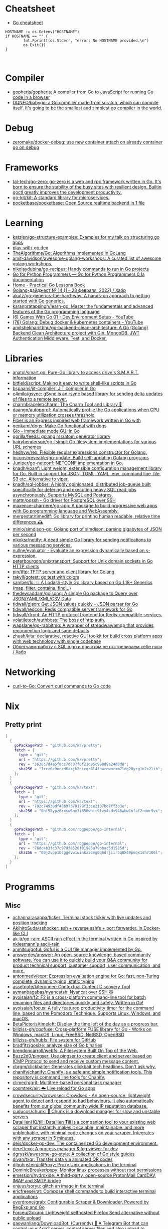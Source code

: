 
* Cheatsheet

- [[https://devhints.io/go][Go cheatsheet]]

#+begin_example
          HOSTNAME := os.Getenv("HOSTNAME")
          if HOSTNAME == "" {
                  fmt.Fprintf(os.Stderr, "error: No HOSTNAME provided.\n")
                  os.Exit(1)
          }


#+end_example

* Compiler
- [[https://github.com/gopherjs/gopherjs][gopherjs/gopherjs: A compiler from Go to JavaScript for running Go code in a browser]]
- [[https://github.com/DQNEO/babygo][DQNEO/babygo: a Go compiler made from scratch, which can compile itself. It's going to be the smallest and simplest go compiler in the world.]]

* Debug
- [[https://github.com/zeromake/docker-debug][zeromake/docker-debug: use new container attach on already container go on debug]]

* Frameworks
- [[https://github.com/tal-tech/go-zero][tal-tech/go-zero: go-zero is a web and rpc framework written in Go. It's born to ensure the stability of the busy sites with resilient design. Builtin goctl greatly improves the development productivity.]]
- [[https://github.com/go-kit/kit][go-kit/kit: A standard library for microservices.]]
- [[https://github.com/pocketbase/pocketbase][pocketbase/pocketbase: Open Source realtime backend in 1 file]]

* Learning
- [[https://github.com/katzien/go-structure-examples][katzien/go-structure-examples: Examples for my talk on structuring go apps]]
- [[https://play-with-go.dev/guides.html][play-with-go.dev]]
- [[https://github.com/TheAlgorithms/Go][TheAlgorithms/Go: Algorithms Implemented in GoLang]]
- [[https://github.com/amit-davidson/awesome-golang-workshops][amit-davidson/awesome-golang-workshops: A curated list of awesome golang workshops.]]
- [[https://github.com/nikolaydubina/go-recipes][nikolaydubina/go-recipes: Handy commands to run in Go projects]]
- [[https://golang-for-python-programmers.readthedocs.io/en/latest/][Go for Python Programmers — Go for Python Programmers 0.1a documentation]]
- [[https://www.practical-go-lessons.com/][Home - Practical Go Lessons Book]]
- [[https://habr.com/ru/post/653955/][Golang-дайджест № 14 (1 – 28 февраля  2022) / Хабр]]
- [[https://github.com/akutz/go-generics-the-hard-way][akutz/go-generics-the-hard-way: A hands-on approach to getting started with Go generics.]]
- [[https://github.com/karanpratapsingh/learn-go][karanpratapsingh/learn-go: Master the fundamentals and advanced features of the Go programming language]]
- [[https://www.youtube.com/watch?v=9D4yH7e_ea8&list=PLDZujg-VgQlZUy1iCqBbe5faZLMkA3g2x][(6) Games With Go 01 - Dev Environment Setup - YouTube]]
- [[https://www.youtube.com/watch?v=zs3XQMTHQBE][(76) Golang: Debug docker & kubernetes containers - YouTube]]
- [[https://github.com/amitshekhariitbhu/go-backend-clean-architecture][amitshekhariitbhu/go-backend-clean-architecture: A Go (Golang) Backend Clean Architecture project with Gin, MongoDB, JWT Authentication Middleware, Test, and Docker.]]

* Libraries
- [[https://github.com/anatol/smart.go][anatol/smart.go: Pure-Go library to access drive's S.M.A.R.T. information]]
- [[https://github.com/bitfield/script][bitfield/script: Making it easy to write shell-like scripts in Go]]
- [[https://github.com/bspaans/jit-compiler][bspaans/jit-compiler: JIT compiler in Go]]
- [[https://github.com/c4milo/gsync][c4milo/gsync: gSync is an rsync based library for sending delta updates of files to a remote server.]]
- [[https://github.com/charmbracelet/charm][charmbracelet/charm: The Charm Tool and Library 🌟]]
- [[https://github.com/daangn/autopprof][daangn/autopprof: Automatically profile the Go applications when CPU or memory utilization crosses threshold]]
- [[https://github.com/gofiber][Fiber is an Express inspired web framework written in Go with]]
- [[https://github.com/genkami/dogs][genkami/dogs: Make Go functional with dogs]]
- [[https://gioui.org/][Gio - immediate mode GUI in Go]]
- [[https://github.com/gorilla/feeds][gorilla/feeds: golang rss/atom generator library]]
- [[https://github.com/hairyhenderson/go-fsimpl][hairyhenderson/go-fsimpl: Go filesystem implementations for various URL schemes]]
- [[https://github.com/hedhyw/rex][hedhyw/rex: Flexible regular expressions constructor for Golang.]]
- [[https://github.com/inconshreveable/go-update][inconshreveable/go-update: Build self-updating Golang programs]]
- [[https://github.com/Juniper/go-netconf][Juniper/go-netconf: NETCONF implementation in Go.]]
- [[https://github.com/knadh/koanf][knadh/koanf: Light weight, extensible configuration management library for Go. Built in support for JSON, TOML, YAML, env, command line, file, S3 etc. Alternative to viper.]]
- [[https://github.com/knadh/sql-jobber][knadh/sql-jobber: A highly opinionated, distributed job-queue built specifically for defering and executing heavy SQL read jobs asynchronously. Supports MySQL and Postgres.]]
- [[https://github.com/mattn/pqssh][mattn/pqssh - Go driver for PostgreSQL over SSH]]
- [[https://github.com/maxence-charriere/go-app][maxence-charriere/go-app: A package to build progressive web apps with Go programming language and WebAssembly.]]
- [[https://github.com/mergestat/timediff][mergestat/timediff: Go library for printing human readable, relative time differences 🕰️]]
- [[https://github.com/minio/simdjson-go][minio/simdjson-go: Golang port of simdjson: parsing gigabytes of JSON per second]]
- [[https://github.com/nikoksr/notify][nikoksr/notify: A dead simple Go library for sending notifications to various messaging services.]]
- [[https://github.com/nullne/evaluator][nullne/evaluator - Evaluate an expression dynamically based on s-expression.]]
- [[https://github.com/peterbourgon/unixtransport][peterbourgon/unixtransport: Support for Unix domain sockets in Go HTTP clients]]
- [[https://github.com/pin/tftp][pin/tftp: TFTP server and client library for Golang]]
- [[https://github.com/rakyll/gotest][rakyll/gotest: go test with colors]]
- [[https://github.com/samber/lo][samber/lo: 💥 A Lodash-style Go library based on Go 1.18+ Generics (map, filter, contains, find...)]]
- [[https://github.com/thedevsaddam/gojsonq][thedevsaddam/gojsonq: A simple Go package to Query over JSON/YAML/XML/CSV Data]]
- [[https://github.com/tidwall/gjson][tidwall/gjson: Get JSON values quickly - JSON parser for Go]]
- [[https://github.com/tidwall/redcon][tidwall/redcon: Redis compatible server framework for Go]]
- [[https://github.com/tidwall/rfront][tidwall/rfront: An HTTP protocol frontend for Redis-compatible services.]]
- [[https://github.com/volatiletech/authboss][volatiletech/authboss: The boss of http auth.]]
- [[https://github.com/wagslane/go-rabbitmq][wagslane/go-rabbitmq: A wrapper of streadway/amqp that provides reconnection logic and sane defaults]]
- [[https://github.com/zhuah/kita][zhuah/kita: declarative, reactive GUI toolkit for build cross platform apps with web technology with single codebase]]
- [[https://habr.com/ru/company/first/blog/652697/][Облегчаем работу с SQL в go и при этом не отстреливаем себе ноги / Хабр]]

* Networking

- [[https://mholt.github.io/curl-to-go/][curl-to-Go: Convert curl commands to Go code]]

* Nix
** Pretty print
   #+begin_src nix
     [
       {
         goPackagePath = "github.com/kr/pretty";
         fetch = {
           type = "git";
           url = "https://github.com/kr/pretty";
           rev = "3630c7d4e5f8cc7dc07f6f21d95c998d9a24d0d8";
           sha256 = "1rrz6c9nczd6akjk2cicqr8l4fhwrnwnrxm7ldg28yrg1n2x2lib";
         };
       }
       {
         goPackagePath = "github.com/kr/text";
         fetch = {
           type = "git";
           url = "https://github.com/kr/text";
           rev = "702c74938df48b97370179f33ce2107bd7ff3b3e";
           sha256 = "0hf58ypz6rxsw6nx3i856whir9lvy4sdx946wbw1nfaf2rdmr9vx";
         };
       }
       {
         goPackagePath = "github.com/rogpeppe/go-internal";
         fetch = {
           type = "git";
           url = "https://github.com/rogpeppe/go-internal";
           rev = "76dc4b3fc37c97df8520f01985a79bbac5d1585d";
           sha256 = "00j2vpp1bsggdvw1winkz23mg0q6drjiir5q0k49pmqx1sh7106l";
         };
       }
     ]
   #+end_src
* Programms
** Misc
- [[https://github.com/achannarasappa/ticker][achannarasappa/ticker: Terminal stock ticker with live updates and position tracking]]
- [[https://github.com/AkihiroSuda/sshocker][AkihiroSuda/sshocker: ssh + reverse sshfs + port forwarder, in Docker-like CLI]]
- [[https://github.com/ak-tr/go-rain][ak-tr/go-rain: ASCII rain effect in the terminal written in Go inspired by nkleemann's ascii-rain]]
- [[https://github.com/anmitsu/goful][anmitsu/goful: Goful is a CUI file manager implemented by Go.]]
- [[https://github.com/answerdev/answer][answerdev/answer: An open-source knowledge-based community software. You can use it to quickly build your Q&A community for product technical support, customer support, user communication, and more.]]
- [[https://github.com/antonmedv/expr][antonmedv/expr: Expression evaluation engine for Go: fast, non-Turing complete, dynamic typing, static typing]]
- [[https://github.com/assetnote/kiterunner][assetnote/kiterunner: Contextual Content Discovery Tool]]
- [[https://github.com/aymanbagabas/nyancatsh][aymanbagabas/nyancatsh: Nyancat over SSH 🐱]]
- [[https://github.com/ayoisaiah/f2][ayoisaiah/f2: F2 is a cross-platform command-line tool for batch renaming files and directories quickly and safely. Written in Go!]]
- [[https://github.com/ayoisaiah/focus][ayoisaiah/focus: A fully featured productivity timer for the command line, based on the Pomodoro Technique. Supports Linux, Windows, and macOS.]]
- [[https://github.com/BetaPictoris/timeleft][BetaPictoris/timeleft: Display the time left of the day as a progress bar.]]
- [[https://github.com/billziss-gh/cgofuse][billziss-gh/cgofuse: Cross-platform FUSE library for Go - Works on Windows, macOS, Linux, FreeBSD, NetBSD, OpenBSD]]
- [[https://github.com/billziss-gh/hubfs][billziss-gh/hubfs: File system for GitHub]]
- [[https://github.com/bradfitz/gosize][bradfitz/gosize: analyze size of Go binaries]]
- [[https://github.com/brendoncarroll/webfs][brendoncarroll/webfs: A Filesystem Built On Top of the Web.]]
- [[https://github.com/Buzz2d0/pingser][Buzz2d0/pingser: Use pingser to create client and server based on ICMP Protocol to send and receive custom message content.]]
- [[https://github.com/cbrgm/clickbaiter][cbrgm/clickbaiter: Generates clickbait tech headlines. Don't ask why.]]
- [[https://github.com/chanify/chanify][chanify/chanify: Chanify is a safe and simple notification tools. This repository is command line tools for Chanify.]]
- [[https://github.com/climech/grit][climech/grit: Multitree-based personal task manager]]
- [[https://github.com/cosmtrek/air][cosmtrek/air: ☁️ Live reload for Go apps]]
- [[https://github.com/crowdsecurity/crowdsec][crowdsecurity/crowdsec: Crowdsec - An open-source, lightweight agent to detect and respond to bad behaviours. It also automatically benefits from our global community-wide IP reputation database.]]
- [[https://github.com/cuducos/chunk][cuducos/chunk: 🧱 Chunk is a download manager for slow and unstable servers]]
- [[https://github.com/DataHenHQ/till][DataHenHQ/till: DataHen Till is a companion tool to your existing web scraper that instantly makes it scalable, maintainable, and more unblockable, with minimal code changes on your scraper. Integrates with any scraper in 5 minutes.]]
- [[https://github.com/deis/docker-go-dev][deis/docker-go-dev: The containerized Go development environment.]]
- [[https://github.com/deref/exo][deref/exo: A process manager & log viewer for dev]]
- [[https://github.com/dgryski/awesome-go-style][dgryski/awesome-go-style: A collection of Go style guides]]
- [[https://github.com/divan/txqr][divan/txqr: Transfer data via animated QR codes]]
- [[https://github.com/djhohnstein/cliProxy][djhohnstein/cliProxy: Proxy Unix applications in the terminal]]
- [[https://github.com/DominicBreuker/pspy][DominicBreuker/pspy: Monitor linux processes without root permissions]]
- [[https://github.com/emersion/hydroxide][emersion/hydroxide: A third-party, open-source ProtonMail CardDAV, IMAP and SMTP bridge]]
- [[https://github.com/enjuus/soryu][enjuus/soryu: glitch an image in the terminal]]
- [[https://github.com/ericfreese/rat][ericfreese/rat: Compose shell commands to build interactive terminal applications]]
- [[https://github.com/everdrone/grab][everdrone/grab: Configurable Scraper & Downloader, Powered by RegExp and Go]]
- [[https://github.com/Forceu/Gokapi][Forceu/Gokapi: Lightweight selfhosted Firefox Send alternative without public upload]]
- [[https://github.com/gaowanliang/DownloadBot][gaowanliang/DownloadBot: (Currently) 🤖 A Telegram Bot that can control your Aria2 server, control server files and also upload to OneDrive.]]
- [[https://github.com/gen2brain/beeep][gen2brain/beeep: Go cross-platform library for sending desktop notifications, alerts and beeps]]
- [[https://github.com/glauth/glauth][glauth/glauth: A lightweight LDAP server for development, home use, or CI]]
- [[https://github.com/gleich/nuke][gleich/nuke: ☢️ Force quit all applications with one terminal command in macOS and Linux]]
- [[https://github.com/go-chi/chi][go-chi/chi: lightweight, idiomatic and composable router for building Go HTTP services]]
- [[https://github.com/goquiz/goquiz.github.io][goquiz/goquiz.github.io: Go Interview Questions and Answers]]
- [[https://github.com/gotify/server][gotify/server: A simple server for sending and receiving messages in real-time per WebSocket. (Includes a sleek web-ui)]]
- [[https://github.com/gravitl/netmaker][gravitl/netmaker: Netmaker makes networks. Netmaker makes networking easy, fast, and secure across all environments.]]
- [[https://github.com/gwuhaolin/livego][gwuhaolin/livego: live video streaming server in golang]]
- [[https://github.com/hakluke/hakcron][hakluke/hakcron: Easily schedule commands to run multiple times at set intervals (like a cronjob, but with one command)]]
- [[https://github.com/hakluke/haktrails][hakluke/haktrails: Golang client for querying SecurityTrails API data]]
- [[https://github.com/Hilbis/Hilbish][Hilbis/Hilbish: 🎀 a nice lil shell for lua people made with go and lua]]
- [[https://hay-kot.github.io/homebox/][Homebox]]
- [[https://github.com/iawia002/annie][iawia002/annie: 👾 Fast, simple and clean video downloader]]
- [[https://github.com/IceWhaleTech/CasaOS][IceWhaleTech/CasaOS: CasaOS - A simple, easy-to-use, elegant open-source Home Cloud system.]]
- [[https://github.com/IgooorGP/xqtR][IgooorGP/xqtR: 🛠️ xqtR (executoR) is a command line tool to execute sync or async jobs defined by yaml files on your machine. 🛠️]]
- [[https://github.com/ihexxa/quickshare][ihexxa/quickshare: Quick and simple file sharing between different devices, built with Go, React and Typescript.]]
- [[https://github.com/irevenko/tiktik][irevenko/tiktik: 📱🥴 TikTok terminal client for browsing & downloading videos]]
- [[https://github.com/irevenko/tsukae][irevenko/tsukae: 🧑‍💻📊 Show off your most used shell commands]]
- [[https://github.com/jaeles-project/gospider][jaeles-project/gospider: Gospider - Fast web spider written in Go]]
- [[https://github.com/jaeles-project/jaeles][jaeles-project/jaeles: The Swiss Army knife for automated Web Application Testing]]
- [[https://github.com/jesseduffield/horcrux][jesseduffield/horcrux: Split your file into encrypted fragments so that you don't need to remember a passcode]]
- [[https://github.com/jetpack-io/devbox][jetpack-io/devbox: Instant, easy, predictable shells and containers.]]
- [[https://github.com/jiro4989/websh][jiro4989/websh: シェル芸botをWebで使えるようにしたNim製Webアプリ]]
- [[https://github.com/jumpserver/magnus][jumpserver/magnus: Magnus 是 JumpServer 数据库安全连接组件，支持 MySQL、PostgreSQL、Oracle、SQLServer 等各种数据库]]
- [[https://github.com/kbinani/screenshot][kbinani/screenshot: Go library to capture desktop to image]]
- [[https://github.com/kitabisa/mubeng][kitabisa/mubeng: An incredibly fast proxy checker & IP rotator with ease.]]
- [[https://github.com/kylesliu/awesome-golang-algorithm][kylesliu/awesome-golang-algorithm: LeetCode of algorithms with golang solution(updating).]]
- [[https://github.com/lemnos/tt][lemnos/tt: A terminal based typing test.]]
- [[https://github.com/leoython/text-to-video][leoython/text-to-video: 知乎文章转视频的实现(乞丐版)]]
- [[https://github.com/liamg/gitjacker][liamg/gitjacker: 🔪 Leak git repositories from misconfigured websites]]
- [[https://github.com/life4/logit][life4/logit: CLI tool to handle JSON logs]]
- [[https://github.com/liftbridge-io/liftbridge][liftbridge-io/liftbridge: Lightweight, fault-tolerant message streams.]]
- [[https://github.com/M4DM0e/DirDar][M4DM0e/DirDar: DirDar is a tool that searches for (403-Forbidden) directories to break it and get dir listing on it]]
- [[https://github.com/maaslalani/slides][maaslalani/slides: Terminal based presentation tool]]
- [[https://github.com/maaslalani/typer][maaslalani/typer: Typing test in your terminal]]
- [[https://github.com/matsuyoshi30/germanium][matsuyoshi30/germanium: Generate image from source code]]
- [[https://github.com/Matt-Gleich/ctree][Matt-Gleich/ctree: 🎄 A Christmas tree right from your terminal!]]
- [[https://github.com/megaease/easegress][megaease/easegress: A Cloud Native traffic orchestration system]]
- [[https://github.com/melbahja/got][melbahja/got: Got: Simple golang package and CLI tool to download large files faster 🏃 than cURL and Wget!]]
- [[https://github.com/mholt/archiver][mholt/archiver: Easily create & extract archives, and compress & decompress files of various formats]]
- [[https://github.com/MichaelMure/mdr][MichaelMure/mdr: MarkDown Renderer for the terminal]]
- [[https://github.com/micmonay/keybd_event][micmonay/keybd_event: For simulate key press in Linux, Windows and Mac in golang]]
- [[https://github.com/milvus-io/milvus][milvus-io/milvus: An open-source vector database for scalable similarity search and AI applications.]]
- [[https://github.com/mrusme/reader][mrusme/reader: reader is for your command line what the “readability” view is for modern browsers: A lightweight tool offering better readability of web pages on the CLI.]]
- [[https://github.com/mudler/entities][mudler/entities: Declarative modern identity manager for UNIX systems in Go]]
- [[https://github.com/mudler/golauncher][mudler/golauncher: Highly extensible, customizable application launcher and window switcher written in less than 300 lines of Golang and fyne]]
- [[https://github.com/mudler/luet][mudler/luet: 0-dependency Container-based Package Manager]]
- [[https://github.com/mudler/poco][mudler/poco: poCo - portable Containers. Create statically linked, portable binaries from container images (daemonless)]]
  - [[https://mudler.github.io/linuxbundles/][Linuxbundles Gallery]]
  - [[https://mocaccinoos.github.io/caramel/][MocaccinoOS Caramel Gallery]]
- [[https://github.com/mudler/yip][mudler/yip: Yaml Instructions Processor - Simply applies a cloud-init style yaml file to the system]]
- [[https://github.com/muesli/duf][muesli/duf: Disk Usage/Free Utility]]
- [[https://github.com/mytechnotalent/turbo-scanner][mytechnotalent/turbo-scanner: A port scanner and service detection tool that uses 1000 goroutines at once to scan any hosts's ip or fqdn with the sole purpose of testing your own network to ensure there are no malicious services running.]]
- [[https://github.com/n7olkachev/imgdiff][n7olkachev/imgdiff: Faster than the fastest in the world pixel-by-pixel image difference tool.]]
- [[https://github.com/darkhz/rclone-tui][darkhz/rclone-tui]]
- [[https://github.com/nakabonne/pbgopy][nakabonne/pbgopy: Copy and paste between devices]]
- [[https://github.com/nanmu42/dsf][nanmu42/dsf: DSF - Dead Simple Fileserver / 极简HTTP文件服务]]
- [[https://github.com/Narasimha1997/fake-sms][Narasimha1997/fake-sms: A simple command line tool using which you can skip phone number based SMS verification by using a temporary phone number that acts like a proxy.]]
- [[https://github.com/nektro/mtorrent][nektro/mtorrent: A totally configurable terminal torrent client.]]
- [[https://github.com/nikoksr/notify][nikoksr/notify: A dead simple Go library for sending notifications to various messaging services.]]
- [[https://github.com/nkanaev/yarr][nkanaev/yarr: yet another rss reader]]
- [[https://github.com/nlepage/gophers][nlepage/gophers: Some gophers 🐻]]
- [[https://github.com/nodauf/Girsh][nodauf/Girsh: Automatically spawn a reverse shell fully interactive for Linux or Windows victim]]
- [[https://github.com/nutsdb/nutsdb][nutsdb/nutsdb: A simple, fast, embeddable, persistent key/value store written in pure Go. It supports fully serializable transactions and many data structures such as list, set, sorted set.]]
- [[https://github.com/open-policy-agent/conftest][open-policy-agent/conftest: Write tests against structured configuration data using the Open Policy Agent Rego query language]]
- [[https://github.com/owenrumney/squealer][owenrumney/squealer: Telling tales on you for leaking secrets!]]
- [[https://github.com/owncast/owncast][owncast/owncast: Take control over your live stream video by running it yourself. Streaming + chat out of the box.]]
- [[https://github.com/oxequa/realize][oxequa/realize: Realize is the #1 Golang Task Runner which enhance your workflow by automating the most common tasks and using the best performing Golang live reloading.]]
- [[https://github.com/oz/tz][oz/tz: 🌐 A time zone helper]]
- [[https://github.com/pin/tftp][pin/tftp: TFTP server and client library for Golang]]
- [[https://github.com/pojntfx/bofied][pojntfx/bofied: Modern network boot server.]]
- [[https://github.com/pojntfx/stfs][pojntfx/stfs: Simple Tape File System (STFS), a file system for tapes and tar files]]
- [[https://github.com/psanford/wormhole-william][psanford/wormhole-william: End-to-end encrypted file transfer. A magic wormhole CLI and API in Go (golang).]]
- [[https://github.com/qnkhuat/tstream][qnkhuat/tstream: Live streaming from your terminal]]
- [[https://github.com/quii/mockingjay-server][quii/mockingjay-server: Fake server, Consumer Driven Contracts and help with testing performance from one configuration file with zero system dependencies and no coding whatsoever]]
- [[https://github.com/raviqqe/muffet][raviqqe/muffet: Fast website link checker in Go]]
- [[https://github.com/redcode-labs/UnChain][redcode-labs/UnChain: A tool to find redirection chains in multiple URLs]]
- [[https://github.com/redcode-labs/VTSCAN][redcode-labs/VTSCAN: VirusTotal API script]]
- [[https://github.com/root-gg/plik][root-gg/plik: Plik is a temporary file upload system (Wetransfer like) in Go.]]
- [[https://github.com/sachaos/viddy][sachaos/viddy: 👀 Modern watch command. Time machine and pager etc.]]
- [[https://github.com/sethvargo/go-envconfig][sethvargo/go-envconfig: A Go library for parsing struct tags from environment variables.]]
- [[https://github.com/sgreben/yeetgif][sgreben/yeetgif: gif effects CLI. single binary, no dependencies. linux, osx, windows. #1 workplace productivity booster. #yeetgif #eggplant #golang]]
- [[https://github.com/sheepla/pingu][sheepla/pingu: 🐧ping command but with pingu]]
- [[https://github.com/sheepla/websh-prompt][sheepla/websh-prompt: 💻 A command line websh client with bash-like interactive UI]]
- [[https://github.com/shomali11/go-interview][shomali11/go-interview: Collection of Technical Interview Questions solved with Go]]
- [[https://github.com/skanehira/pst][skanehira/pst: TUI process monitor written in Go]]
- [[https://github.com/SpectralOps/netz][SpectralOps/netz: Discover internet-wide misconfigurations while drinking coffee]]
- [[https://github.com/SpectralOps/teller][SpectralOps/teller: A secrets management tool for developers built in Go - never leave your command line for secrets.]]
- [[https://github.com/stashapp/stash][stashapp/stash: An organizer for your porn, written in Go]]
- [[https://github.com/storj/storj][storj/storj: Ongoing Storj v3 development. Decentralized cloud object storage that is affordable, easy to use, private, and secure.]]
- [[https://github.com/target/goalert][target/goalert: Open source on-call scheduling, automated escalations, and notifications so you never miss a critical alert]]
- [[https://github.com/TekWizely/run][TekWizely/run: Easily manage and invoke small scripts and wrappers]]
- [[https://github.com/tidwall/buntdb][tidwall/buntdb: BuntDB is an embeddable, in-memory key/value database for Go with custom indexing and geospatial support]]
- [[https://github.com/tjmtmmnk/ilse][tjmtmmnk/ilse: TUI grep tool respect for IntelliJ]]
- [[https://github.com/turbot/steampipe-plugin-virustotal][turbot/steampipe-plugin-virustotal: Use SQL to instantly query file, domain, URL and IP scanning results from VirusTotal.]]
- [[https://github.com/tweag/ssh-participation][tweag/ssh-participation: An ssh server that creates new users on-the-fly, great for letting users participate in a demo]]
- [[https://github.com/Unrud/remote-touchpad][Unrud/remote-touchpad: Control mouse and keyboard from a smartphone]]
- [[https://github.com/uptrace/uptrace][uptrace/uptrace: Distributed tracing using OpenTelemetry and ClickHouse]]
- [[https://github.com/utkusen/urlhunter][utkusen/urlhunter: a recon tool that allows searching on URLs that are exposed via shortener services]]
- [[https://github.com/utkusen/wholeaked][utkusen/wholeaked: a file-sharing tool that allows you to find the responsible person in case of a leakage]]
- [[https://github.com/v2fly/v2ray-core][v2fly/v2ray-core: A platform for building proxies to bypass network restrictions.]]
- [[https://github.com/WithGJR/regit-go][WithGJR/regit-go: ReGit: A Tiny Git-Compatible Git Implementation]]
- [[https://github.com/wuhan005/mebeats][wuhan005/mebeats: 💓 小米手环实时心率数据采集 - Your Soul, Your Beats!]]
- [[https://github.com/Xhofe/alist][Xhofe/alist: A file list program that supports multiple storage, powered by Gin and React. / 一个支持多存储的文件列表程序，使用 Gin 和 React 。]]
- [[https://github.com/yahoo/vssh][yahoo/vssh: Go Library to Execute Commands Over SSH at Scale]]
- [[https://github.com/YaoApp/yao][YaoApp/yao: Yao A low code engine to create web services and dashboard.]]
- [[https://github.com/zpeters/stashbox][zpeters/stashbox: Your personal Internet Archive]]
** ASCII
- [[https://github.com/guptarohit/asciigraph][guptarohit/asciigraph: Go package to make lightweight ASCII line graph ╭┈╯ in command line apps with no other dependencies.]]
- [[https://github.com/qeesung/image2ascii][qeesung/image2ascii: Convert image to ASCII]]
* Read

- [[https://github.com/enocom/gopher-reading-list][enocom/gopher-reading-list: A curated selection of blog posts on Go]]
- [[https://github.com/StefanSchroeder/Golang-Regex-Tutorial][StefanSchroeder/Golang-Regex-Tutorial: Golang - Regular Expression Tutorial]]

* REPL

- https://github.com/containous/yaegi
- [[https://github.com/d4l3k/go-pry][d4l3k/go-pry: An interactive REPL for Go that allows you to drop into your code at any point.]]

* Shebang
:PROPERTIES:
:ID:       bb1a4c68-3ebe-43fd-a113-a1d871e8f6e5
:END:

#+BEGIN_SRC go
  //bin/sh -c true && exec go run "$0" "$@"

  package main

  import "fmt"

  func main() {
      fmt.Println("hello world")
  }
#+END_SRC

* Tools
- [[https://github.com/aceberg/WatchYourLAN][aceberg/WatchYourLAN: Lightweight network IP scanner with web GUI]]
- [[https://github.com/mvdan/gofumpt][mvdan/gofumpt: A stricter gofmt]]
- [[https://github.com/praetorian-inc/gokart][praetorian-inc/gokart: A static analysis tool for securing Go code]]
- [[https://github.com/tnpitsecurity/ligolo-ng][tnpitsecurity/ligolo-ng: An advanced, yet simple, tunneling/pivoting tool that uses a TUN interface.]]
- [[https://github.com/adhocore/gronx][adhocore/gronx: Lightweight, fast and dependency-free Cron expression parser (due checker), task scheduler and/or daemon for Golang (tested on v1.13 and above) and standalone usage]]
- [[https://github.com/go-ping/ping][go-ping/ping: ICMP Ping library for Go]]
- [[https://github.com/ExaScience/slick][ExaScience/slick: The Slick programming language is an s-expression surface syntax for Go.]]
- [[https://github.com/hexops/valast][hexops/valast: Convert Go values to their AST]]
- [[https://github.com/radovskyb/watcher][radovskyb/watcher: watcher is a Go package for watching for files or directory changes without using filesystem events.]]
- [[https://github.com/go-echarts/statsview][go-echarts/statsview: 🚀 A real-time Golang runtime stats visualization profiler]]
- [[https://github.com/kylelemons/godebug][kylelemons/godebug: Debugging helper utilities for Go]]
- [[https://github.com/dominikh/go-tools][dominikh/go-tools: Staticcheck - The advanced Go linter]]
- [[https://github.com/mgechev/revive][mgechev/revive: 🔥 ~6x faster, stricter, configurable, extensible, and beautiful drop-in replacement for golint.]]
- [[https://github.com/bradleyjkemp/memviz][bradleyjkemp/memviz: Visualize your Go data structures using graphviz]]
- [[https://github.com/golangci/awesome-go-linters][golangci/awesome-go-linters: A curated list of awesome Go linters. More than 60 linters and tools!]]
- [[https://github.com/golangci/golangci-lint][golangci/golangci-lint: Fast linters Runner for Go]]
- [[https://github.com/go-critic/go-critic][go-critic/go-critic: The most opinionated Go source code linter for code audit.]]
- [[https://github.com/MichaelMure/git-bug][MichaelMure/git-bug: Distributed, offline-first bug tracker embedded in git, with bridges]]
- [[https://github.com/rakyll/govalidate][rakyll/govalidate: Validates your Go installation and dependencies.]]
- [[https://github.com/tailscale/depaware][tailscale/depaware: depaware makes you aware of your Go dependencies]]
- [[https://github.com/visualfc/liteide][visualfc/liteide: LiteIDE is a simple, open source, cross-platform Go IDE.]]
- [[https://github.com/lu4p/binclude][lu4p/binclude: Include files in your binary the easy way]]
- [[https://github.com/jdxyw/generativeart][jdxyw/generativeart: Generative Art in Go]]
- [[https://github.com/DataDog/go-profiler-notes][DataDog/go-profiler-notes: felixge's notes on the various go profiling methods that are available.]]
- [[https://github.com/google/go-licenses][google/go-licenses: Reports on the licenses used by a Go package and its dependencies.]]
- [[https://github.com/ofabry/go-callvis][ofabry/go-callvis: Visualize call graph of a Go program using Graphviz]]
- [[https://github.com/arl/statsviz][arl/statsviz: Instant live visualization of your Go application runtime statistics (GC, MemStats, etc.) in the browser]]

- pretty print
  #+begin_src go
    import ("fmt" "github.com/kr/pretty")
    fmt.Printf("%# v", pretty.Formatter(STRING))
  #+end_src

** test
- print log 
: go test -v

- [[https://github.com/cch123/supermonkey][cch123/supermonkey: Patch all Go functions for testing]]

* Webhook

#+BEGIN_SRC bash
  #!/bin/sh

  notify-send "$*"
#+END_SRC

#+BEGIN_SRC json
  [
      {
          "id": "notify-send",
          "execute-command": "/home/oleg/src/hello-webhook/notify-send.sh",
          "command-working-directory": "/home/oleg/src/hello-webhook",
          "pass-arguments-to-command":
          [
              {
                  "source": "url",
                  "name": "text"
              }
          ]
      }
  ]
#+END_SRC

** Alternative

- [[https://github.com/ncarlier/webhookd][ncarlier/webhookd: A very simple webhook server launching shell scripts.]]
- [[https://github.com/umputun/updater][umputun/updater: Simple web-hook based receiver executing things via HTTP request]]

* [[https://gist.github.com/egeneralov/c5b546b12739dd8607ec662f4218c2cf][golang-ssh-server-login-to-docker-container.go]]

#+begin_src go
  package main

  import (
          "context"
          "fmt"
          "io"
          "log"
          "encoding/json"

          "github.com/docker/docker/api/types"
          "github.com/docker/docker/api/types/container"
          "github.com/docker/docker/api/types/network"
          "github.com/docker/docker/client"
          "github.com/docker/docker/pkg/stdcopy"
          "github.com/gliderlabs/ssh"

          v1 "github.com/opencontainers/image-spec/specs-go/v1"
  )

  func main() {
          ssh.Handle(func(sess ssh.Session) {
                  j, je := json.Marshal(sess)
                  if je == nil {
                          fmt.Println(string(j))
                  }
                  _, _, isTty := sess.Pty()
                  cfg := &container.Config{
                          Image:        "debian:buster",
                          // Image:        sess.User(),
                          Cmd:          sess.Command(),
                          Env:          sess.Environ(),
                          Tty:          isTty,
                          OpenStdin:    true,
                          AttachStderr: true,
                          AttachStdin:  true,
                          AttachStdout: true,
                          StdinOnce:    true,
                  }
                  status, cleanup, err := dockerRun(cfg, sess)
                  defer cleanup()
                  if err != nil {
                          fmt.Fprintln(sess, err)
                          log.Println(err)
                  }
                  sess.Exit(int(status))
          })

          log.Println("starting ssh server on port 2222...")
          log.Fatal(ssh.ListenAndServe(":2222", nil))
  }

  func dockerRun(cfg *container.Config, sess ssh.Session) (status int64, cleanup func(), err error) {
          docker, err := client.NewEnvClient()
          if err != nil {
                  panic(err)
          }
          status = 255
          cleanup = func() {}
          ctx := context.Background()

          hostConfig := container.HostConfig{}
          networkingConfig := network.NetworkingConfig{}
          platformConfig := v1.Platform{
                  OS:           "linux",
                  Architecture: "amd64",
                  // Variant:      "minimal",
          }

          res, err := docker.ContainerCreate(ctx, cfg, &hostConfig, &networkingConfig, &platformConfig, "")
          if err != nil {
                  return
          }
          cleanup = func() {
                  docker.ContainerRemove(ctx, res.ID, types.ContainerRemoveOptions{})
          }
          opts := types.ContainerAttachOptions{
                  Stdin:  cfg.AttachStdin,
                  Stdout: cfg.AttachStdout,
                  Stderr: cfg.AttachStderr,
                  Stream: true,
          }
          stream, err := docker.ContainerAttach(ctx, res.ID, opts)
          if err != nil {
                  return
          }
          cleanup = func() {
                  docker.ContainerRemove(ctx, res.ID, types.ContainerRemoveOptions{})
                  stream.Close()
          }

          outputErr := make(chan error)

          go func() {
                  var err error
                  if cfg.Tty {
                          _, err = io.Copy(sess, stream.Reader)
                  } else {
                          _, err = stdcopy.StdCopy(sess, sess.Stderr(), stream.Reader)
                  }
                  outputErr <- err
          }()

          go func() {
                  defer stream.CloseWrite()
                  io.Copy(stream.Conn, sess)
          }()

          err = docker.ContainerStart(ctx, res.ID, types.ContainerStartOptions{})
          if err != nil {
                  return
          }
          if cfg.Tty {
                  _, winCh, _ := sess.Pty()
                  go func() {
                          for win := range winCh {
                                  err := docker.ContainerResize(ctx, res.ID, types.ResizeOptions{
                                          Height: uint(win.Height),
                                          Width:  uint(win.Width),
                                  })
                                  if err != nil {
                                          log.Println(err)
                                          break
                                  }
                          }
                  }()
          }
          resultC, errC := docker.ContainerWait(ctx, res.ID, container.WaitConditionNotRunning)
          select {
          case err = <-errC:
                  return
          case result := <-resultC:
                  status = result.StatusCode
          }
          err = <-outputErr
          return
  }
#+end_src
